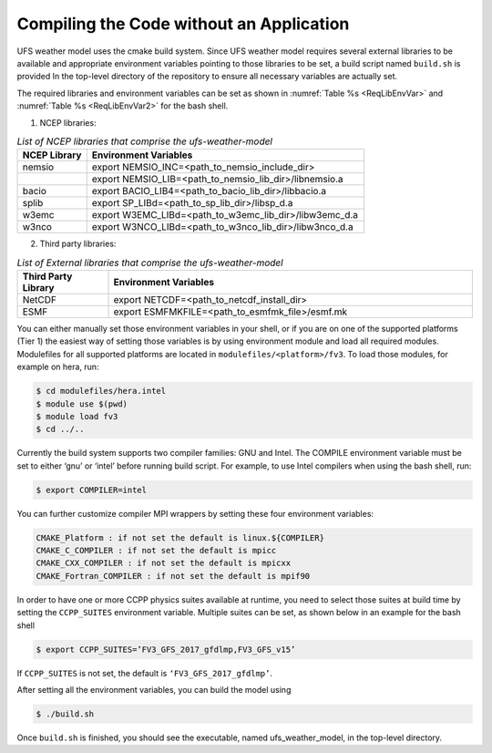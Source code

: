 .. _CompilingCodeWithoutApp:
  
*****************************************
Compiling the Code without an Application
*****************************************

UFS weather model uses the cmake build system.  Since UFS weather model requires several external libraries to be available and appropriate environment variables pointing to those libraries to be set, a build script named ``build.sh`` is provided In the top-level directory of the repository to ensure all necessary variables are actually set.

The required libraries and environment variables can be set as shown in :numref:`Table %s <ReqLibEnvVar>` and :numref:`Table %s <ReqLibEnvVar2>` for the bash shell.

1. NCEP libraries:

.. _ReqLibEnvVar: 

.. list-table:: *List of NCEP libraries that comprise the ufs-weather-model*
   :widths: 20 80
   :header-rows: 1

   * - NCEP Library
     - Environment Variables
   * - nemsio
     - export NEMSIO_INC=<path_to_nemsio_include_dir> 
   * -
     - export NEMSIO_LIB=<path_to_nemsio_lib_dir>/libnemsio.a
   * - bacio
     - export BACIO_LIB4=<path_to_bacio_lib_dir>/libbacio.a
   * - splib
     - export SP_LIBd=<path_to_sp_lib_dir>/libsp_d.a
   * - w3emc
     - export W3EMC_LIBd=<path_to_w3emc_lib_dir>/libw3emc_d.a
   * - w3nco
     - export W3NCO_LIBd=<path_to_w3nco_lib_dir>/libw3nco_d.a

2. Third party libraries:

.. _ReqLibEnvVar2: 

.. list-table:: *List of External libraries that comprise the ufs-weather-model*
   :widths: 20 80
   :header-rows: 1

   * - Third Party Library
     - Environment Variables
   * - NetCDF
     - export NETCDF=<path_to_netcdf_install_dir>
   * - ESMF
     - export ESMFMKFILE=<path_to_esmfmk_file>/esmf.mk

You can either manually set those environment variables in your shell, or if you are on one of the supported platforms (Tier 1) the easiest way of setting those variables is by using environment module and load all required modules. Modulefiles for all supported platforms are located in ``modulefiles/<platform>/fv3``. To load those modules, for example on hera, run:

..  code-block:: console

    $ cd modulefiles/hera.intel
    $ module use $(pwd)
    $ module load fv3
    $ cd ../..

Currently the build system supports two compiler families: GNU and Intel. The COMPILE environment variable must be set to either ‘gnu’ or ‘intel’ before running build script. For example, to use Intel compilers when using the bash shell, run:

..  code-block:: console

    $ export COMPILER=intel
  
You can further customize compiler MPI wrappers by setting these four environment variables:

..  code-block:: console

    CMAKE_Platform : if not set the default is linux.${COMPILER}
    CMAKE_C_COMPILER : if not set the default is mpicc
    CMAKE_CXX_COMPILER : if not set the default is mpicxx
    CMAKE_Fortran_COMPILER : if not set the default is mpif90

In order to have one or more CCPP physics suites available at runtime, you need to select those  suites at build time by setting the ``CCPP_SUITES`` environment variable. Multiple suites can be set, as shown below in an example for the bash shell

..  code-block:: console

    $ export CCPP_SUITES=’FV3_GFS_2017_gfdlmp,FV3_GFS_v15’

If ``CCPP_SUITES`` is not set, the default is ``‘FV3_GFS_2017_gfdlmp’``.

After setting all the environment variables, you can build the model using

..  code-block:: console

    $ ./build.sh

Once ``build.sh`` is finished, you should see the executable, named ufs_weather_model, in the top-level directory.





